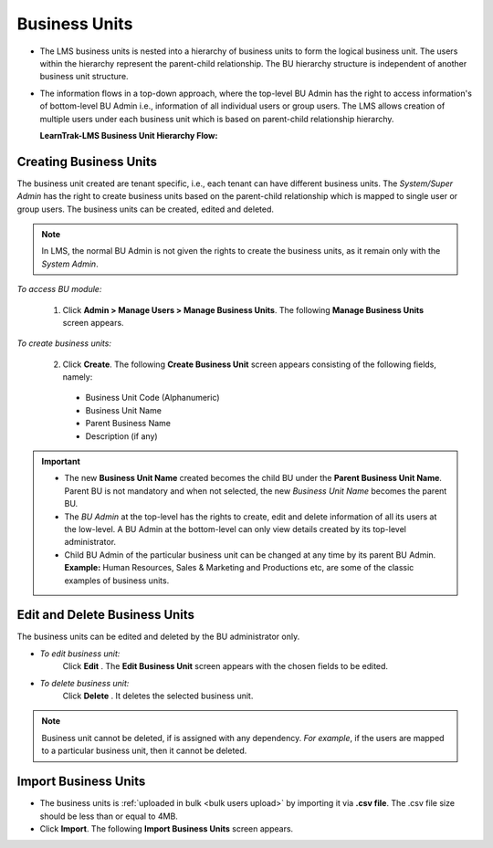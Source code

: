 .. _business-units:
.. |Admin| image:: _static/admin_button.png
.. |Delete-Button| image:: _static/usr_del_tab.png
.. |Edit-Button| image:: _static/usr_edit_tab.png

**Business Units**
******************
* The LMS business units is nested into a hierarchy of business units to form the logical business unit. The users within the hierarchy represent the parent-child relationship. The BU hierarchy structure is independent of another business unit structure.
* The information flows in a top-down approach, where the top-level BU Admin has the right to access information's of bottom-level BU Admin i.e., information of all individual users or group users. The LMS allows creation of multiple users under each business unit which is based on parent-child relationship hierarchy.

  **LearnTrak-LMS Business Unit Hierarchy Flow:**

  .. image:: _static/bu_hierarchy.png
     :height: 350px
     :width: 500 px
     :scale: 110 %

**Creating Business Units**
============================
The business unit created are tenant specific, i.e., each tenant can have different business units. The *System/Super Admin* has the right to create business units based on the parent-child relationship which is mapped to single user or group users. The business units can be created, edited and deleted.

.. note:: In LMS, the normal BU Admin is not given the rights to create the business units, as it remain only with the *System Admin*.

*To access BU module:*

  1.	Click |Admin| **Admin > Manage Users > Manage Business Units**. The following **Manage Business Units** screen appears.
.. image:: _static/mng_business_unit.png
   :height: 350px
   :width: 500 px
   :scale: 110 %
   :align: center

*To create business units:*

  2.	Click **Create**. The following **Create Business Unit** screen appears consisting of the following fields, namely:
      •	Business Unit Code (Alphanumeric)
      •	Business Unit Name
      •	Parent Business Name
      •	Description (if any)

.. image:: _static/crt_bu.png
   :height: 475px
   :width: 700 px
   :scale: 80 %
   :align: center

.. important:: - The new **Business Unit Name** created becomes the child BU under the **Parent Business Unit Name**. Parent BU is not mandatory and when not selected, the new *Business Unit Name* becomes the parent BU.
  - The *BU Admin* at the top-level has the rights to create, edit and delete information of all its users at the low-level. A BU Admin at the bottom-level can only view details created by its top-level administrator.
  - Child BU Admin of the particular business unit can be changed at any time by its parent BU Admin.
    **Example:**  Human Resources, Sales & Marketing and Productions etc, are some of the classic examples of business units.

.. image:: _static/parent_bu.png
   :align: center

**Edit and Delete Business Units**
================================
The business units can be edited and deleted by the BU administrator only.

* *To edit business unit:*
    Click **Edit** |Edit-Button|. The **Edit Business Unit** screen appears with the chosen fields to be edited.

* *To delete business unit:*
    Click **Delete** |Delete-Button|. It deletes the selected business unit.

.. note:: Business unit cannot be deleted, if is assigned with any dependency. *For example*, if the users are mapped to a particular business unit, then it cannot be deleted.

**Import Business Units**
==========================
* The business units is :ref:`uploaded in bulk <bulk users upload>` by importing it via **.csv file**. The .csv file size should be less than or equal to 4MB.
* Click **Import**. The following **Import Business Units** screen appears.

.. image:: _static/imp_bu.png
     :height: 385px
     :width: 550 px
     :scale: 110 %
     :align: center
